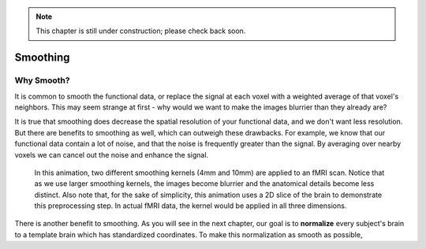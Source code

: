 .. _Smoothing.rst


.. note::

  This chapter is still under construction; please check back soon.
  
Smoothing
=============

Why Smooth?
-----------

It is common to smooth the functional data, or replace the signal at each voxel with a weighted average of that voxel's neighbors. This may seem strange at first - why would we want to make the images blurrier than they already are?

It is true that smoothing does decrease the spatial resolution of your functional data, and we don't want less resolution. But there are benefits to smoothing as well, which can outweigh these drawbacks. For example, we know that our functional data contain a lot of noise, and that the noise is frequently greater than the signal. By averaging over nearby voxels we can cancel out the noise and enhance the signal.


.. figure:: Smoothing_Demo.gif

  In this animation, two different smoothing kernels (4mm and 10mm) are applied to an fMRI scan. Notice that as we use larger smoothing kernels, the images become blurrier and the anatomical details become less distinct. Also note that, for the sake of simplicity, this animation uses a 2D slice of the brain to demonstrate this preprocessing step. In actual fMRI data, the kernel would be applied in all three dimensions.

.. (Talk about an example here of how averaging works to give rise to a true signal? I'm thinking about the example in which ten students are asked the population of the city they are in; no individual estimate is right, but averaged together it is pretty close to the true population.)

There is another benefit to smoothing. As you will see in the next chapter, our goal is to **normalize** every subject's brain to a template brain which has standardized coordinates. To make this normalization as smooth as possible, 



